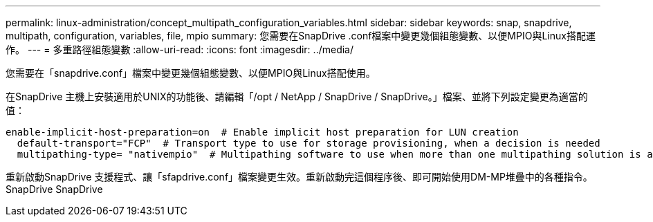 ---
permalink: linux-administration/concept_multipath_configuration_variables.html 
sidebar: sidebar 
keywords: snap, snapdrive, multipath, configuration, variables, file, mpio 
summary: 您需要在SnapDrive .conf檔案中變更幾個組態變數、以便MPIO與Linux搭配運作。 
---
= 多重路徑組態變數
:allow-uri-read: 
:icons: font
:imagesdir: ../media/


[role="lead"]
您需要在「snapdrive.conf」檔案中變更幾個組態變數、以便MPIO與Linux搭配使用。

在SnapDrive 主機上安裝適用於UNIX的功能後、請編輯「/opt / NetApp / SnapDrive / SnapDrive。」檔案、並將下列設定變更為適當的值：

[listing]
----
enable-implicit-host-preparation=on  # Enable implicit host preparation for LUN creation
  default-transport="FCP"  # Transport type to use for storage provisioning, when a decision is needed
  multipathing-type= "nativempio"  # Multipathing software to use when more than one multipathing solution is available
----
重新啟動SnapDrive 支援程式、讓「sfapdrive.conf」檔案變更生效。重新啟動完這個程序後、即可開始使用DM-MP堆疊中的各種指令。SnapDrive SnapDrive
